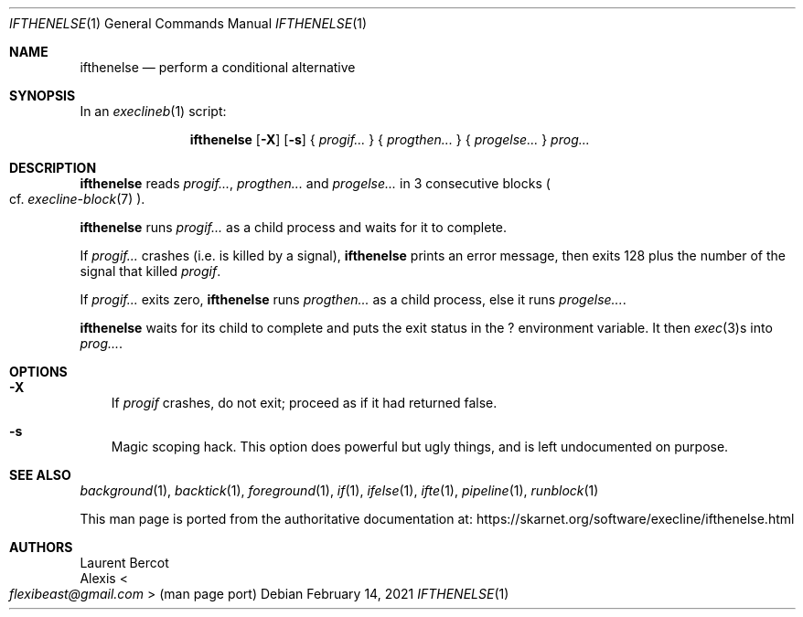 .Dd February 14, 2021
.Dt IFTHENELSE 1
.Os
.Sh NAME
.Nm ifthenelse
.Nd perform a conditional alternative
.Sh SYNOPSIS
In an
.Xr execlineb 1
script:
.Pp
.Nm
.Op Fl X
.Op Fl s
{
.Ar progif...
} {
.Ar progthen...
} {
.Ar progelse...
}
.Ar prog...
.Sh DESCRIPTION
.Nm
reads
.Ar progif... ,
.Ar progthen...
and
.Ar progelse...
in 3 consecutive blocks
.Po
cf.\&
.Xr execline-block 7
.Pc .
.Pp
.Nm
runs
.Ar progif...
as a child process and waits for it to complete.
.Pp
If
.Ar progif...
crashes (i.e. is killed by a signal),
.Nm
prints an error message, then exits 128 plus the number of the signal
that killed
.Ar progif .
.Pp
If
.Ar progif...
exits zero,
.Nm
runs
.Ar progthen...
as a child process, else it runs
.Ar progelse... .
.Pp
.Nm
waits for its child to complete and puts the exit status in the
.Ev \&?
environment variable.
It then
.Xr exec 3 Ns
s into
.Ar prog... .
.Sh OPTIONS
.Bl -tag -width x
.It Fl X
If
.Ar progif
crashes, do not exit; proceed as if it had returned false.
.It Fl s
Magic scoping hack.
This option does powerful but ugly things, and is left undocumented on
purpose.
.El
.Sh SEE ALSO
.Xr background 1 ,
.Xr backtick 1 ,
.Xr foreground 1 ,
.Xr if 1 ,
.Xr ifelse 1 ,
.Xr ifte 1 ,
.Xr pipeline 1 ,
.Xr runblock 1
.Pp
This man page is ported from the authoritative documentation at:
.Lk https://skarnet.org/software/execline/ifthenelse.html
.Sh AUTHORS
.An Laurent Bercot
.An Alexis Ao Mt flexibeast@gmail.com Ac (man page port)
